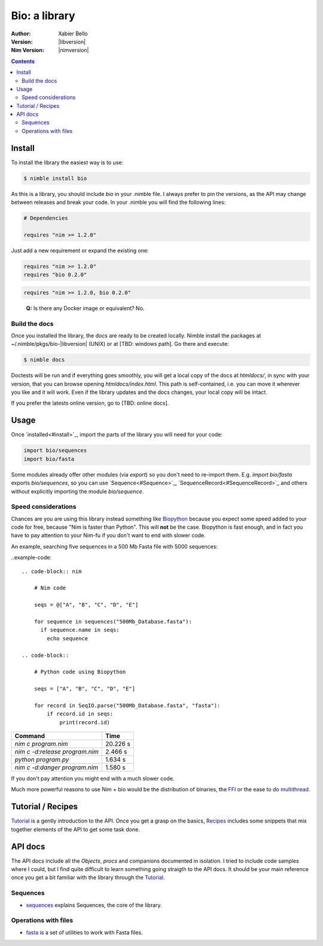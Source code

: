 ==============
Bio: a library
==============

:Author: Xabier Bello
:Version: |libversion|
:Nim Version: |nimversion|

.. contents::


Install
=======

To install the library the easiest way is to use:

.. code-block::

    $ nimble install bio

As this is a library, you should include `bio` in your .nimble file. I always
prefer to pin the versions, as the API may change between releases and break
your code. In your .nimble you will find the following lines:

.. code-block:: nim

    # Dependencies

    requires "nim >= 1.2.0"

Just add a new requirement or expand the existing one:

.. code-block:: nim

    requires "nim >= 1.2.0"
    requires "bio 0.2.0"

.. code-block:: nim

    requires "nim >= 1.2.0, bio 0.2.0"

..

    **Q:** Is there any Docker image or equivalent? No.

Build the docs
--------------

Once you installed the library, the docs are ready to be created locally.
Nimble install the packages at ~/.nimble/pkgs/bio-|libversion| (UNIX) or at
[TBD: windows path]. Go there and execute:

.. code-block::

    $ nimble docs

Doctests will be run and if everything goes smoothly, you will get a local copy
of the docs at `htmldocs/`, in sync with your version, that you can browse
opening `htmldocs/index.html`. This path is self-contained, i.e. you can move
it wherever you like and it will work. Even if the library updates and the docs
changes, your local copy will be intact.

If you prefer the latests online version, go to [TBD: online docs].

Usage
=====

Once `installed<#install>`_, import the parts of the library you will need
for your code:


.. code-block:: nim

    import bio/sequences
    import bio/fasta

Some modules already offer other modules (via `export`) so you don't need to
re-import them. E.g. `import bio/fasta` exports `bio/sequences`, so you can
use `Sequence<#Sequence>`_, `SequenceRecord<#SequenceRecord>`_ and others
without explicitly importing the module `bio/sequence`.

Speed considerations
--------------------

Chances are you are using this library instead something like
`Biopython <http://biopython.org/>`_ because you expect some speed added to
your code for free, because "Nim is faster than Python". This will **not** be
the case. Biopython is fast enough, and in fact you have to pay attention to
your Nim-fu if you don't want to end with slower code.

An example, searching five sequences in a 500 Mb Fasta file with 5000 sequences:

..example-code::

  .. code-block:: nim

      # Nim code

      seqs = @["A", "B", "C", "D", "E"]

      for sequence in sequences("500Mb_Database.fasta"):
        if sequence.name in seqs:
          echo sequence

  .. code-block::

      # Python code using Biopython

      seqs = ["A", "B", "C", "D", "E"]

      for record in SeqIO.parse("500Mb_Database.fasta", "fasta"):
          if record.id in seqs:
              print(record.id)


================================   ===========
  Command                             Time
================================   ===========
`nim c program.nim`                 20.226 s
`nim c -d:release program.nim`       2.466 s
`python program.py`                  1.634 s
`nim c -d:danger program.nim`        1.580 s
================================   ===========

If you don't pay attention you might end with a much slower code.

Much more powerful reasons to use Nim + bio would be the distribution of
binaries, the FFI_ or the ease to do multithread_.


.. _FFI: https://nim-lang.org/docs/manual.html#foreign-function-interface
.. _multithread: https://nim-lang.org/docs/manual.html#threads


Tutorial / Recipes
==================

`Tutorial <tutorial.html>`_ is a gently introduction to the API. Once you get
a grasp on the basics, `Recipes <recipes.html>`_ includes some snippets that
mix together elements of the API to get some task done.

API docs
========

The API docs include all the `Objects`, `procs` and companions documented in
isolation. I tried to include code samples where I could, but I find quite
difficult to learn something going straigth to the API docs. It should be your
main reference once you get a bit familiar with the library through the
`Tutorial <tutorial.html>`_.

Sequences
---------

* `sequences <sequences.html>`_ explains Sequences, the core of the library.

Operations with files
---------------------

* `fasta <fasta.html>`_ is a set of utilities to work with Fasta files.
